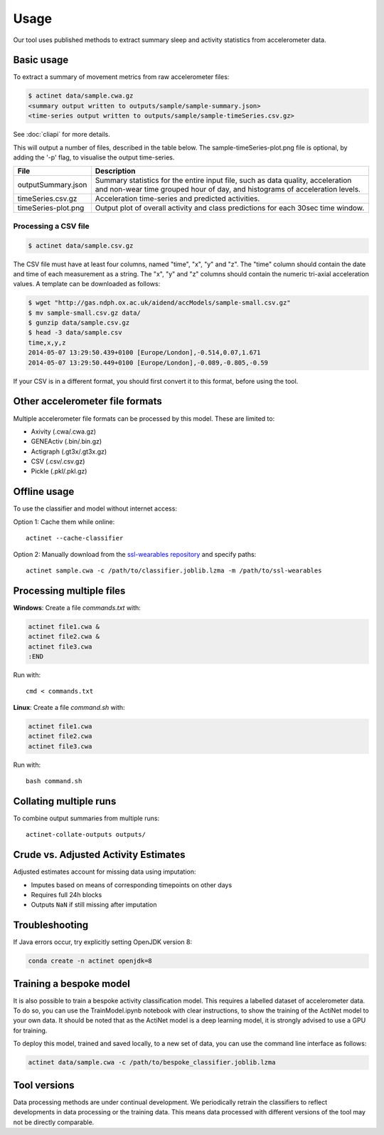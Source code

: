 Usage
#####

Our tool uses published methods to extract summary sleep and activity statistics from accelerometer data.

Basic usage
===========
To extract a summary of movement metrics from raw accelerometer files:

.. code-block:: console

    $ actinet data/sample.cwa.gz
    <summary output written to outputs/sample/sample-summary.json>
    <time-series output written to outputs/sample/sample-timeSeries.csv.gz>

See :doc:`cliapi` for more details.

This will output a number of files, described in the table below. 
The sample-timeSeries-plot.png file is optional, by adding the '-p' flag,
to visualise the output time-series.

+---------------------+--------------------------------------------------------+
| File                | Description                                            |
+=====================+========================================================+
| outputSummary.json  | Summary statistics for the entire input file, such as  |
|                     | data quality, acceleration and non-wear time grouped   |
|                     | hour of day, and histograms of acceleration levels.    |
+---------------------+--------------------------------------------------------+
| timeSeries.csv.gz   | Acceleration time-series and predicted activities.     |
+---------------------+--------------------------------------------------------+
| timeSeries-plot.png | Output plot of overall activity and class predictions  |
|                     | for each 30sec time window.                            |
+---------------------+--------------------------------------------------------+

Processing a CSV file
---------------------

.. code-block:: console

    $ actinet data/sample.csv.gz

The CSV file must have at least four columns, named "time", "x", "y" and "z".
The "time" column should contain the date and time of each measurement as a string.
The "x", "y" and "z" columns should contain the numeric tri-axial acceleration values.
A template can be downloaded as follows:

.. code-block:: console

    $ wget "http://gas.ndph.ox.ac.uk/aidend/accModels/sample-small.csv.gz"
    $ mv sample-small.csv.gz data/
    $ gunzip data/sample.csv.gz
    $ head -3 data/sample.csv
    time,x,y,z
    2014-05-07 13:29:50.439+0100 [Europe/London],-0.514,0.07,1.671
    2014-05-07 13:29:50.449+0100 [Europe/London],-0.089,-0.805,-0.59

If your CSV is in a different format, you should first convert it to this format,
before using the tool.


Other accelerometer file formats
================================

Multiple accelerometer file formats can be processed by this model. 
These are limited to:

- Axivity (.cwa/.cwa.gz)
- GENEActiv (.bin/.bin.gz)
- Actigraph (.gt3x/.gt3x.gz)
- CSV (.csv/.csv.gz)
- Pickle (.pkl/.pkl.gz)


Offline usage
=============

To use the classifier and model without internet access:

Option 1: Cache them while online::

    actinet --cache-classifier

Option 2: Manually download from the `ssl-wearables repository <https://github.com/OxWearables/ssl-wearables>`_ and specify paths::

    actinet sample.cwa -c /path/to/classifier.joblib.lzma -m /path/to/ssl-wearables


Processing multiple files
=========================

**Windows**: Create a file *commands.txt* with:

.. code-block:: console

    actinet file1.cwa &
    actinet file2.cwa &
    actinet file3.cwa 
    :END

Run with::

    cmd < commands.txt

**Linux**: Create a file *command.sh* with:

.. code-block:: console

    actinet file1.cwa
    actinet file2.cwa
    actinet file3.cwa

Run with::

    bash command.sh


Collating multiple runs
=======================

To combine output summaries from multiple runs::

    actinet-collate-outputs outputs/


Crude vs. Adjusted Activity Estimates
=====================================

Adjusted estimates account for missing data using imputation:

- Imputes based on means of corresponding timepoints on other days
- Requires full 24h blocks
- Outputs ``NaN`` if still missing after imputation


Troubleshooting
===============

If Java errors occur, try explicitly setting OpenJDK version 8:

.. code-block:: console

    conda create -n actinet openjdk=8


Training a bespoke model
========================

It is also possible to train a bespoke activity classification model.
This requires a labelled dataset of accelerometer data. To do so,
you can use the TrainModel.ipynb notebook with clear instructions,
to show the training of the ActiNet model to your own data.
It should be noted that as the ActiNet model is a deep learning model,
it is strongly advised to use a GPU for training.

To deploy this model, trained and saved locally, to a new set of data,
you can use the command line interface as follows:

.. code-block:: console

    actinet data/sample.cwa -c /path/to/bespoke_classifier.joblib.lzma


Tool versions
==============

Data processing methods are under continual development. We periodically retrain
the classifiers to reflect developments in data processing or the training data.
This means data processed with different versions of the tool may not be
directly comparable.